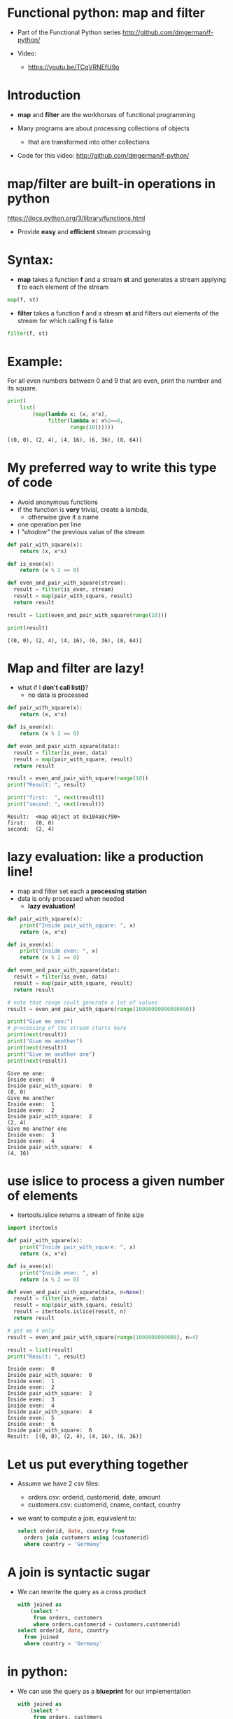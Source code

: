* Functional python: map and filter
- Part of the Functional Python series
  http://github.com/dmgerman/f-python/

- Video:
  - https://youtu.be/TCqVRNEfU9o


* Introduction

- *map* and *filter* are the workhorses of functional programming

- Many programs are about processing collections of objects
  - that are transformed into other collections

- Code for this video:
  [[http://github.com/dmgerman/f-python/]]
  

* map/filter are built-in operations in python

  https://docs.python.org/3/library/functions.html

- Provide *easy* and *efficient* stream processing

* Syntax: 

- *map* takes a function *f* and a stream *st* and
  generates a stream applying *f* to
  each element of the stream

#+begin_src python   :exports both
map(f, st)
#+end_src

- *filter* takes a function *f* and a stream *st* and
  filters out elements of the
  stream for which calling *f* is false

#+begin_src python   :exports both
filter(f, st)
#+end_src

* Example:

For all even numbers between 0 and 9 that are even,
  print the number and its square.

#+begin_src python   :exports both :results output
print(
    list(
        (map(lambda x: (x, x*x),
             filter(lambda x: x%2==0,
                    range(10))))))
#+end_src

#+RESULTS:
#+begin_example
[(0, 0), (2, 4), (4, 16), (6, 36), (8, 64)]
#+end_example

* My preferred way to write this type of code

- Avoid anonymous functions
- if the function is *very* trivial, create a lambda,
  - otherwise give it a name
- one operation per line
- I /"shadow"/ the previous value of the stream

#+begin_src python   :exports both :results output
def pair_with_square(x):
    return (x, x*x)

def is_even(x):
    return (x % 2 == 0)

def even_and_pair_with_square(stream):
  result = filter(is_even, stream)
  result = map(pair_with_square, result)
  return result

result = list(even_and_pair_with_square(range(10)))

print(result)
#+end_src

#+RESULTS:
#+begin_example
[(0, 0), (2, 4), (4, 16), (6, 36), (8, 64)]
#+end_example


* Map and filter are lazy!

- what if I *don't call list()*?
  - no data is processed
#+begin_src python   :exports both :results output
def pair_with_square(x):
    return (x, x*x)

def is_even(x):
    return (x % 2 == 0)

def even_and_pair_with_square(data):
  result = filter(is_even, data)
  result = map(pair_with_square, result)
  return result

result = even_and_pair_with_square(range(10))
print("Result: ", result)

print("first:  ", next(result))
print("second: ", next(result))
#+end_src

#+RESULTS:
#+begin_example
Result:  <map object at 0x104a9c790>
first:   (0, 0)
second:  (2, 4)
#+end_example


* lazy evaluation: like a production line!

- map and filter set each a
  *processing station*
- data is only processed when needed
  - *lazy evaluation!*

#+begin_src python   :exports both :results output
def pair_with_square(x):
    print("Inside pair_with_square: ", x)
    return (x, x*x)

def is_even(x):
    print("Inside even: ", x)
    return (x % 2 == 0)

def even_and_pair_with_square(data):
  result = filter(is_even, data)
  result = map(pair_with_square, result)
  return result

# note that range coult generate a lot of values
result = even_and_pair_with_square(range(10000000000000000))

print("Give me one:")
# processing of the stream starts here
print(next(result))
print("Give me another")
print(next(result))
print("Give me another one")
print(next(result))
#+end_src

#+RESULTS:
#+begin_example
Give me one:
Inside even:  0
Inside pair_with_square:  0
(0, 0)
Give me another
Inside even:  1
Inside even:  2
Inside pair_with_square:  2
(2, 4)
Give me another one
Inside even:  3
Inside even:  4
Inside pair_with_square:  4
(4, 16)
#+end_example

* use islice to process a given number of elements

- itertools.islice returns a stream of finite size

#+begin_src python   :exports both :results output
import itertools 

def pair_with_square(x):
    print("Inside pair_with_square: ", x)
    return (x, x*x)

def is_even(x):
    print("Inside even: ", x)
    return (x % 2 == 0)

def even_and_pair_with_square(data, n=None):
  result = filter(is_even, data)
  result = map(pair_with_square, result)
  result = itertools.islice(result, n)
  return result

# get me 4 only
result = even_and_pair_with_square(range(1000000000000), n=4)

result = list(result)
print("Result: ", result)
#+end_src

#+RESULTS:
#+begin_example
Inside even:  0
Inside pair_with_square:  0
Inside even:  1
Inside even:  2
Inside pair_with_square:  2
Inside even:  3
Inside even:  4
Inside pair_with_square:  4
Inside even:  5
Inside even:  6
Inside pair_with_square:  6
Result:  [(0, 0), (2, 4), (4, 16), (6, 36)]
#+end_example

* Let us put everything together

- Assume we have 2 csv files:
  - orders.csv:    orderid, customerid, date, amount
  - customers.csv: customerid, cname, contact, country

- we want to compute a join, equivalent to:

  #+begin_src sql   :exports both
  select orderid, date, country from
    orders join customers using (customerid)
    where country = 'Germany'
  #+end_src

* A join is syntactic sugar

- We can rewrite the query as a cross product

  #+begin_src sql   :exports both
  with joined as
      (select *
       from orders, customers
       where orders.customerid = customers.customerid)
  select orderid, date, country
    from joined
    where country = 'Germany'
  #+end_src

* in python: 

- We can use the query as a *blueprint* for our
  implementation

  #+begin_src sql   :exports both
  with joined as
      (select *
       from orders, customers
       where orders.customerid = customers.customerid)
  select orderid, date, country
    from joined
    where country = 'Germany'
  #+end_src

- we follow the same logic as the query
  1. cross product the orders to the customers
  2. (join) we match orders to customers using ~custumerid~
  3. keep the tuples that have country == 'Germany'
  4. project only orderid, date, country

#+begin_src python   :exports both :results output
import csv
import collections
import itertools

Order     = collections.namedtuple('Orders',    'orderid cid date amount')
Customer  = collections.namedtuple('Customers', 'cid cname contact country')
# for cross product result
Ord_Cust  = collections.namedtuple('Ord_Cust',
                                   'orderid cid date amount cid2 cname contact country')

with open('orders.csv') as forders, open('customers.csv') as fcustomers:
    # get data
    orders = csv.reader(forders, delimiter=',')
    orders = map(lambda x: Order(*x), orders)

    customers = csv.reader(fcustomers, delimiter=',')
    customers = map(lambda x: Customer(*x), customers)

    # compute the cross product 
    cross = itertools.product(orders, customers)
    cross = map(lambda x: Ord_Cust(*x[0],*x[1]), cross)

    # at this point cross is a stream of Ord_Cust

    # do join
    joined = filter(lambda x: x.cid == x.cid2, cross)

    # do selection
    result = filter(lambda x: x.country == 'Germany', joined)
    # do projection
    result = map(lambda x: "Order: %s Date: %s Country: %s"%
                 (x.orderid, x.date, x.country), result)
    result = map(print, result)
    # consume the stream
    # convert to alist to process map
    #   we'll address this in a future video
    list(result)
#+end_src

#+RESULTS:
#+begin_example
Order: 10309 Date: 1996-09-19 Country: Germany
Order: 10310 Date: 1996-09-20 Country: Germany
#+end_example


* Conclusions

- *map* and *filter* are the foundation of functional programming

- they are *lazy*!

- allow for *elegant, simple code* to do
  *complex processing* of collections of
  data structures

- Code for this video:
  [[http://github.com/dmgerman/f-python/]]

- More on map and filter:
  https://docs.python.org/3/library/functions.html

- More on itertools:
  https://docs.python.org/3/library/itertools.html  

